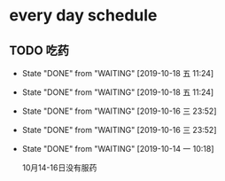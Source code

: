 * every day schedule
  
** TODO 吃药
   DEADLINE: <2019-10-19 六 +1d>
   :PROPERTIES:
   :LAST_REPEAT: [2019-10-18 五 11:24]
   :END:

   - State "DONE"       from "WAITING"    [2019-10-18 五 11:24]
   - State "DONE"       from "WAITING"    [2019-10-18 五 11:24]
   - State "DONE"       from "WAITING"    [2019-10-16 三 23:52]
   - State "DONE"       from "WAITING"    [2019-10-16 三 23:52]
   - State "DONE"       from "WAITING"    [2019-10-14 一 10:18]

     10月14-16日没有服药

